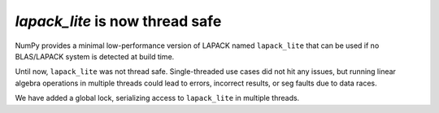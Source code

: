 `lapack_lite` is now thread safe
--------------------------------

NumPy provides a minimal low-performance version of LAPACK named ``lapack_lite``
that can be used if no BLAS/LAPACK system is detected at build time.

Until now, ``lapack_lite`` was not thread safe. Single-threaded use cases did
not hit any issues, but running linear algebra operations in multiple threads
could lead to errors, incorrect results, or seg faults due to data races.

We have added a global lock, serializing access to ``lapack_lite`` in multiple
threads.
